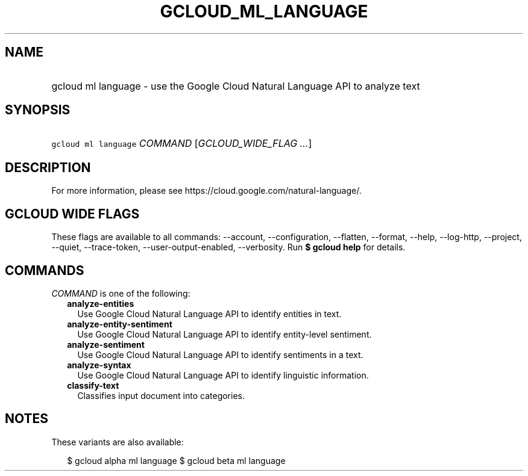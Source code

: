 
.TH "GCLOUD_ML_LANGUAGE" 1



.SH "NAME"
.HP
gcloud ml language \- use the Google Cloud Natural Language API to analyze text



.SH "SYNOPSIS"
.HP
\f5gcloud ml language\fR \fICOMMAND\fR [\fIGCLOUD_WIDE_FLAG\ ...\fR]



.SH "DESCRIPTION"

For more information, please see https://cloud.google.com/natural\-language/.



.SH "GCLOUD WIDE FLAGS"

These flags are available to all commands: \-\-account, \-\-configuration,
\-\-flatten, \-\-format, \-\-help, \-\-log\-http, \-\-project, \-\-quiet,
\-\-trace\-token, \-\-user\-output\-enabled, \-\-verbosity. Run \fB$ gcloud
help\fR for details.



.SH "COMMANDS"

\f5\fICOMMAND\fR\fR is one of the following:

.RS 2m
.TP 2m
\fBanalyze\-entities\fR
Use Google Cloud Natural Language API to identify entities in text.

.TP 2m
\fBanalyze\-entity\-sentiment\fR
Use Google Cloud Natural Language API to identify entity\-level sentiment.

.TP 2m
\fBanalyze\-sentiment\fR
Use Google Cloud Natural Language API to identify sentiments in a text.

.TP 2m
\fBanalyze\-syntax\fR
Use Google Cloud Natural Language API to identify linguistic information.

.TP 2m
\fBclassify\-text\fR
Classifies input document into categories.


.RE
.sp

.SH "NOTES"

These variants are also available:

.RS 2m
$ gcloud alpha ml language
$ gcloud beta ml language
.RE


